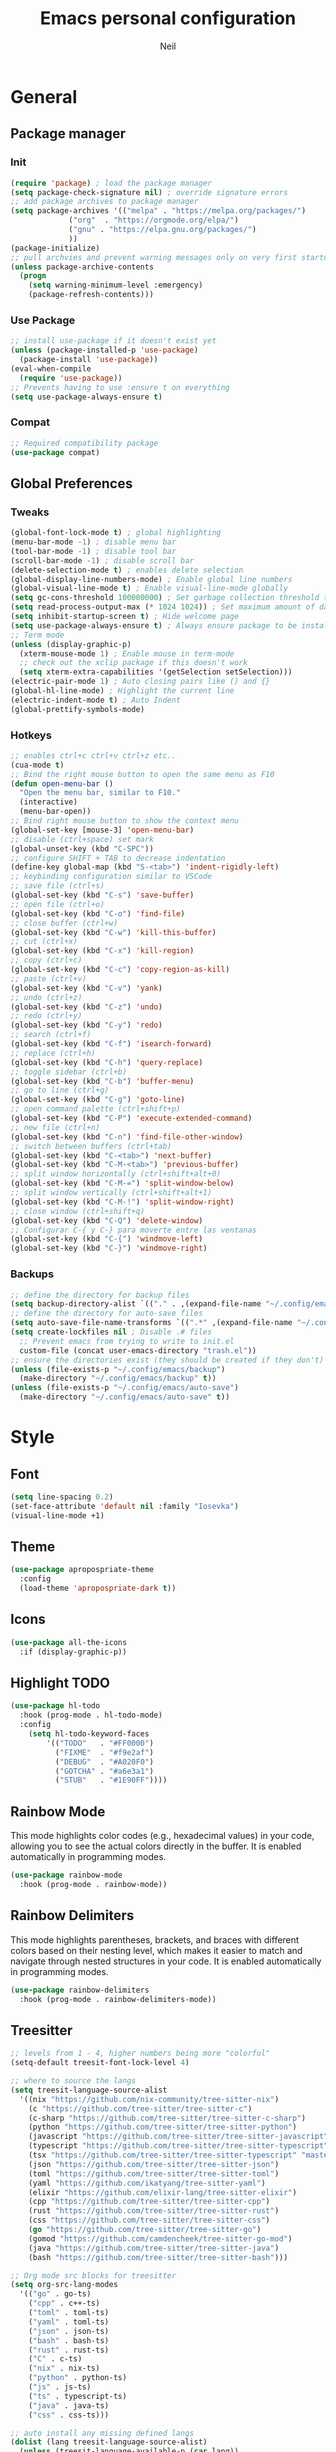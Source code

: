 #+TITLE: Emacs personal configuration
#+AUTHOR: Neil
#+MACRO: latest-export-date (eval (format-time-string "%F %T %z"))

* General
** Package manager
*** Init
#+begin_src emacs-lisp
  (require 'package) ; load the package manager
  (setq package-check-signature nil) ; override signature errors
  ;; add package archives to package manager
  (setq package-archives '(("melpa" . "https://melpa.org/packages/")
			   ("org"  . "https://orgmode.org/elpa/")
			   ("gnu" . "https://elpa.gnu.org/packages/")
			   ))
  (package-initialize)
  ;; pull archvies and prevent warning messages only on very first startup
  (unless package-archive-contents
    (progn
      (setq warning-minimum-level :emergency) 
      (package-refresh-contents)))
#+end_src

*** Use Package
#+begin_src emacs-lisp
  ;; install use-package if it doesn't exist yet
  (unless (package-installed-p 'use-package) 
    (package-install 'use-package))          
  (eval-when-compile
    (require 'use-package))
  ;; Prevents having to use :ensure t on everything
  (setq use-package-always-ensure t)
#+end_src

*** Compat
#+begin_src emacs-lisp
  ;; Required compatibility package
  (use-package compat)
#+end_src
** Global Preferences
*** Tweaks
#+begin_src emacs-lisp
  (global-font-lock-mode t) ; global highlighting
  (menu-bar-mode -1) ; disable menu bar
  (tool-bar-mode -1) ; disable tool bar
  (scroll-bar-mode -1) ; disable scroll bar
  (delete-selection-mode t) ; enables delete selection
  (global-display-line-numbers-mode) ; Enable global line numbers
  (global-visual-line-mode t) ; Enable visual-line-mode globally
  (setq gc-cons-threshold 100000000) ; Set garbage collection threshold to improve performance (100 MB)
  (setq read-process-output-max (* 1024 1024)) ; Set maximum amount of data read from processes to 1 MB
  (setq inhibit-startup-screen t) ; Hide welcome page
  (setq use-package-always-ensure t) ; Always ensure package to be installed
  ;; Term mode
  (unless (display-graphic-p)
    (xterm-mouse-mode 1) ; Enable mouse in term-mode
    ;; check out the xclip package if this doesn't work
    (setq xterm-extra-capabilities '(getSelection setSelection)))
  (electric-pair-mode 1) ; Auto closing pairs like () and {}
  (global-hl-line-mode) ; Highlight the current line
  (electric-indent-mode t) ; Auto Indent
  (global-prettify-symbols-mode)
#+end_src

*** Hotkeys
#+begin_src emacs-lisp
  ;; enables ctrl+c ctrl+v ctrl+z etc..
  (cua-mode t)
  ;; Bind the right mouse button to open the same menu as F10
  (defun open-menu-bar ()
    "Open the menu bar, similar to F10."
    (interactive)
    (menu-bar-open))
  ;; Bind right mouse button to show the context menu
  (global-set-key [mouse-3] 'open-menu-bar)
  ;; disable (ctrl+space) set mark
  (global-unset-key (kbd "C-SPC"))
  ;; configure SHIFT + TAB to decrease indentation
  (define-key global-map (kbd "S-<tab>") 'indent-rigidly-left)
  ;; keybinding configuration similar to VSCode
  ;; save file (ctrl+s)
  (global-set-key (kbd "C-s") 'save-buffer)
  ;; open file (ctrl+o)
  (global-set-key (kbd "C-o") 'find-file)
  ;; close buffer (ctrl+w)
  (global-set-key (kbd "C-w") 'kill-this-buffer)
  ;; cut (ctrl+x)
  (global-set-key (kbd "C-x") 'kill-region)
  ;; copy (ctrl+c)
  (global-set-key (kbd "C-c") 'copy-region-as-kill)
  ;; paste (ctrl+v)
  (global-set-key (kbd "C-v") 'yank)
  ;; undo (ctrl+z)
  (global-set-key (kbd "C-z") 'undo)
  ;; redo (ctrl+y)
  (global-set-key (kbd "C-y") 'redo)
  ;; search (ctrl+f)
  (global-set-key (kbd "C-f") 'isearch-forward)
  ;; replace (ctrl+h)
  (global-set-key (kbd "C-h") 'query-replace)
  ;; toggle sidebar (ctrl+b)
  (global-set-key (kbd "C-b") 'buffer-menu)
  ;; go to line (ctrl+g)
  (global-set-key (kbd "C-g") 'goto-line)
  ;; open command palette (ctrl+shift+p)
  (global-set-key (kbd "C-P") 'execute-extended-command)
  ;; new file (ctrl+n)
  (global-set-key (kbd "C-n") 'find-file-other-window)
  ;; switch between buffers (ctrl+tab)
  (global-set-key (kbd "C-<tab>") 'next-buffer)
  (global-set-key (kbd "C-M-<tab>") 'previous-buffer)
  ;; split window horizontally (ctrl+shift+alt+0)
  (global-set-key (kbd "C-M-=") 'split-window-below)
  ;; split window vertically (ctrl+shift+alt+1)
  (global-set-key (kbd "C-M-!") 'split-window-right)
  ;; close window (ctrl+shift+q)
  (global-set-key (kbd "C-Q") 'delete-window)
  ;; Configurar C-{ y C-} para moverte entre las ventanas
  (global-set-key (kbd "C-{") 'windmove-left)
  (global-set-key (kbd "C-}") 'windmove-right)
#+end_src

*** Backups
#+begin_src emacs-lisp
  ;; define the directory for backup files
  (setq backup-directory-alist `(("." . ,(expand-file-name "~/.config/emacs/backup"))))
  ;; define the directory for auto-save files
  (setq auto-save-file-name-transforms `((".*" ,(expand-file-name "~/.config/emacs/auto-save") t)))
  (setq create-lockfiles nil ; Disable .# files
	;; Prevent emacs from trying to write to init.el
	custom-file (concat user-emacs-directory "trash.el"))
  ;; ensure the directories exist (they should be created if they don't)
  (unless (file-exists-p "~/.config/emacs/backup")
    (make-directory "~/.config/emacs/backup" t))
  (unless (file-exists-p "~/.config/emacs/auto-save")
    (make-directory "~/.config/emacs/auto-save" t))

#+end_src

* Style
** Font
#+begin_src emacs-lisp
  (setq line-spacing 0.2)
  (set-face-attribute 'default nil :family "Iosevka")
  (visual-line-mode +1)
#+end_src
** Theme
#+begin_src emacs-lisp
  (use-package apropospriate-theme
    :config 
    (load-theme 'apropospriate-dark t))
#+end_src

** Icons
#+begin_src emacs-lisp
  (use-package all-the-icons
    :if (display-graphic-p))
#+end_src
** Highlight TODO
#+begin_src emacs-lisp
(use-package hl-todo
  :hook (prog-mode . hl-todo-mode)
  :config
    (setq hl-todo-keyword-faces
        '(("TODO"   . "#FF0000")
          ("FIXME"  . "#f9e2af")
          ("DEBUG"  . "#A020F0")
          ("GOTCHA" . "#a6e3a1")
          ("STUB"   . "#1E90FF"))))
#+end_src
** Rainbow Mode
This mode highlights color codes (e.g., hexadecimal values) in your code,
allowing you to see the actual colors directly in the buffer. It is enabled
automatically in programming modes.
#+begin_src emacs-lisp
(use-package rainbow-mode
  :hook (prog-mode . rainbow-mode))
#+end_src
** Rainbow Delimiters
This mode highlights parentheses, brackets, and braces with different colors
based on their nesting level, which makes it easier to match and navigate
through nested structures in your code. It is enabled automatically in
programming modes.
#+begin_src emacs-lisp
(use-package rainbow-delimiters 
  :hook (prog-mode . rainbow-delimiters-mode))
#+end_src
** Treesitter
#+begin_src emacs-lisp
;; levels from 1 - 4, higher numbers being more "colorful"
(setq-default treesit-font-lock-level 4)

;; where to source the langs
(setq treesit-language-source-alist
  '((nix "https://github.com/nix-community/tree-sitter-nix")
    (c "https://github.com/tree-sitter/tree-sitter-c")
    (c-sharp "https://github.com/tree-sitter/tree-sitter-c-sharp")
    (python "https://github.com/tree-sitter/tree-sitter-python")
    (javascript "https://github.com/tree-sitter/tree-sitter-javascript")
    (typescript "https://github.com/tree-sitter/tree-sitter-typescript" "master" "typescript/src")
    (tsx "https://github.com/tree-sitter/tree-sitter-typescript" "master" "tsx/src")
    (json "https://github.com/tree-sitter/tree-sitter-json")
    (toml "https://github.com/tree-sitter/tree-sitter-toml")
    (yaml "https://github.com/ikatyang/tree-sitter-yaml")
    (elixir "https://github.com/elixir-lang/tree-sitter-elixir")
    (cpp "https://github.com/tree-sitter/tree-sitter-cpp")
    (rust "https://github.com/tree-sitter/tree-sitter-rust")
    (css "https://github.com/tree-sitter/tree-sitter-css")
    (go "https://github.com/tree-sitter/tree-sitter-go")
    (gomod "https://github.com/camdencheek/tree-sitter-go-mod")
    (java "https://github.com/tree-sitter/tree-sitter-java")
    (bash "https://github.com/tree-sitter/tree-sitter-bash")))

;; Org mode src blocks for treesitter
(setq org-src-lang-modes 
  '(("go" . go-ts)
    ("cpp" . c++-ts)
    ("toml" . toml-ts)
    ("yaml" . toml-ts)
    ("json" . json-ts)
    ("bash" . bash-ts)
    ("rust" . rust-ts)
    ("C" . c-ts)
    ("nix" . nix-ts)
    ("python" . python-ts)
    ("js" . js-ts)
    ("ts" . typescript-ts)
    ("java" . java-ts)
    ("css" . css-ts)))

;; auto install any missing defined langs
(dolist (lang treesit-language-source-alist)
  (unless (treesit-language-available-p (car lang))
    (treesit-install-language-grammar (car lang))))

;; maps the ts modes to normal modes
(mapc #'(lambda (mode-remap) (add-to-list 'major-mode-remap-alist mode-remap))
  '((c-mode . c-ts-mode)
    (c++-mode . c++-ts-mode)
    (sh-mode . bash-ts-mode)
    (css-mode . css-ts-mode)
    (python-mode . python-ts-mode)
    (javascript-mode . js-ts-mode)
    (java-mode . java-ts-mode)))

;; for modes that have an existing ts mode but no existing normal mode
(mapc #'(lambda (auto-mode) (add-to-list 'auto-mode-alist auto-mode))
  '(("\\.go\\'" . go-ts-mode)
    ("\\.rs\\'" . rust-ts-mode)
    ("\\.toml\\'" . toml-ts-mode)
    ("\\.yml\\'" . yaml-ts-mode)
    ("\\.yaml\\'" . yaml-ts-mode)
    ("\\.json\\'" . json-ts-mode)
    ("\\.ts\\'" . typescript-ts-mode)
    ("\\.tsx\\'" . tsx-ts-mode)))

;; If you need to override the names of the expected libraries, defualt emacs looks for libtree-sitter-${LANG_NAME}
;; (setq treesit-load-name-override-list
;;    '((cc "libtree-sitter-c")
;;      (gomod "libtree-sitter-go")))
#+end_src
** Additional touches
#+begin_src emacs-lisp
(let ((bg "#181825"))
  (add-hook 'post-command-hook #'(lambda ()
    (set-cursor-color (if (derived-mode-p 'dired-mode) "#89b4fa" "#cba6f7"))))
  (set-face-attribute 'line-number-current-line nil :foreground "#cba6f7")
  (set-face-attribute 'org-block nil :background "#1e1e2e") ; src blocks
  (set-face-attribute 'default nil :background bg) ; emacs background
  (set-face-attribute 'org-hide nil :foreground bg) ; asterisks preceding org headings
  (set-face-attribute 'fringe nil :background bg) ; fringes/borders on the sides
  ;; (set-face-attribute 'org-block-begin-line nil :background bg) ; the #+begin_src and #+end_src bits
  (set-face-attribute 'line-number nil :background bg) ; line number background
  (set-face-attribute 'line-number-current-line nil :background bg) ; current line number
  (set-face-attribute 'mode-line nil :background "#11111B") ; mode line background
  (set-face-attribute 'mode-line-inactive nil :background "#11111B")) ; mode line background on inactive buffers
  (set-face-attribute 'vertical-border nil :background "#181825" :foreground "#11111B")
#+end_src
* Languages
** General config
#+begin_src emacs-lisp
  (use-package format-all
    :preface
    (defun ian/format-code ()
      "Auto-format whole buffer."
      (interactive)
      (if (derived-mode-p 'prolog-mode)
	  (prolog-indent-buffer)
	(format-all-buffer)))
    :config
    (global-set-key (kbd "M-F") #'ian/format-code)
    (add-hook 'prog-mode-hook #'format-all-ensure-formatter))
#+end_src
** Programming Modes
** Python Mode
#+begin_src emacs-lisp
(add-hook 'python-ts-mode-hook #'(lambda()
  (setq tab-width 4
        indent-tabs-mode nil)))
#+end_src
** Javascript Mode
#+begin_src emacs-lisp
(add-hook 'js-ts-mode-hook #'(lambda()
  ;; (setq-local eglot-ignored-server-capabilities '(:hoverProvider))
  (setq tab-width 2
        indent-tabs-mode nil
        js-indent-level 2)))
#+end_src
** TypeScript Mode
#+begin_src emacs-lisp
(add-hook 'typescript-ts-mode-hook #'(lambda()
  ;; (setq-local eglot-ignored-server-capabilities '(:hoverProvider))
  (setq tab-width 2
        indent-tabs-mode nil)))
#+end_src
** Vue Mode
#+begin_src emacs-lisp 
(use-package vue-mode 
  :mode "\\.vue\\'" 
  :config 
  (add-hook 'vue-mode-hook #'(lambda()
    (setq tab-width 2
          indent-tabs-mode nil))))
#+end_src
** Go Mode
#+begin_src emacs-lisp
(add-hook 'go-ts-mode-hook #'(lambda()
  (setq tab-width 4
        go-ts-mode-indent-offset 4
        indent-tabs-mode nil)))
#+end_src
** Lua Mode
#+begin_src emacs-lisp
(use-package lua-mode 
  :mode "\\.lua\\'"
  :config
  (add-hook 'lua-mode-hook #'(lambda()
    (setq tab-width 4))))
#+end_src
** Elixir Mode
#+begin_src emacs-lisp
(use-package elixir-ts-mode :mode "\\.exs\\'")
#+end_src
** Rust Mode
#+begin_src emacs-lisp
(add-hook 'rust-ts-mode-hook #'(lambda()
  (setq tab-width 4)))
#+end_src
** PowerShell Mode
#+begin_src emacs-lisp
(use-package powershell :mode ("\\.ps1\\'" . powershell-mode))
#+end_src
** Markdown Mode
#+begin_src emacs-lisp
(use-package markdown-mode :mode "\\.md\\'")
#+end_src
** PHP Mode
#+begin_src emacs-lisp
  ;; PHP highlights
  (use-package php-mode
    :mode ("\\.php\\'" . php-mode))
  (use-package phpunit)
#+end_src
** ORG
#+begin_src emacs-lisp
  (require 'org)
  (add-hook 'org-mode-hook (global-display-line-numbers-mode 0))

  ;; Inline images
  (defun jl/org-resize-inline ()
    (when (derived-mode-p 'org-mode)
      (save-excursion
	(save-restriction
	  (goto-char (point-min))
	  ;; Check if the org buffer even has images first
	  (when (re-search-forward "\\[\\[.*\\(png\\|jpe?g\\|gif\\|webp\\)\\]\\]" nil :noerror)
	    (setq org-image-actual-width (round (* (window-pixel-width) 0.4)))
	    (setq-local scroll-conservatively 0)
	    (org-display-inline-images t t))))))
  (add-hook 'org-mode-hook #'jl/org-resize-inline)
  (add-hook 'after-save-hook #'jl/org-resize-inline)

  ;; Olivetti (Set a desired text body width to automatically resize window margins to keep the text comfortably in the middle of the window)
  (use-package olivetti
    :hook ((org-mode org-agenda-mode) . olivetti-mode)
    :config
    (setq-default olivetti-body-width 0.80)
    (remove-hook 'olivetti-mode-on-hook 'visual-line-mode))

  (use-package org-modern
    :custom
    (org-modern-table nil)
    (org-modern-block-name '("" . "")) ; or other chars; so top bracket is drawn promptly
    :hook
    (org-mode . org-modern-mode)
    (org-agenda-finalize . org-modern-agenda))

  (modify-all-frames-parameters
   '((right-divider-width . 40)
     (internal-border-width . 40)))
  (dolist (face '(window-divider
		  window-divider-first-pixel
		  window-divider-last-pixel))
    (face-spec-reset-face face)
    (set-face-foreground face (face-attribute 'default :background)))
  (set-face-background 'fringe (face-attribute 'default :background))

  (setq
   ;; Edit settings
   org-auto-align-tags nil
   org-tags-column 0
   org-catch-invisible-edits 'show-and-error
   org-special-ctrl-a/e t
   org-insert-heading-respect-content t

   ;; Org styling, hide markup etc.
   org-hide-emphasis-markers t
   org-pretty-entities t

   ;; Agenda styling
   org-agenda-tags-column 0
   org-agenda-block-separator ?─
   org-agenda-time-grid
   '((daily today require-timed)
     (800 1000 1200 1400 1600 1800 2000)
     " ┄┄┄┄┄ " "┄┄┄┄┄┄┄┄┄┄┄┄┄┄┄")
   org-agenda-current-time-string
   "◀── now ─────────────────────────────────────────────────")

  ;; Ellipsis styling
  (setq org-ellipsis "…")
  (set-face-attribute 'org-ellipsis nil :inherit 'default :box nil)
  
  ;; Choose font
  (set-face-attribute 'default nil :family "Iosevka")
  (global-org-modern-mode)
#+end_src
	  
** GLSL mode
#+begin_src emacs-lisp
  ;; Instala y configura glsl-mode
  (use-package glsl-mode
    :mode "\\.glsl\\'")
#+end_src

** LSP Initialize
#+begin_src emacs-lisp
  (use-package lsp-mode
    :config
    (setq lsp-prefer-flymake nil)
    :hook ((php-mode python-mode js-mode web-mode) . lsp)
    :commands lsp)
  (use-package lsp-ui
    :requires lsp-mode flycheck
    :config
    (setq lsp-ui-doc-enable t
	  lsp-ui-doc-use-childframe t
	  lsp-ui-doc-position ‘top
	  lsp-ui-doc-include-signature t
	  lsp-ui-sideline-enable nil
	  lsp-ui-flycheck-enable t
	  lsp-ui-flycheck-list-position ‘right
	  lsp-ui-flycheck-live-reporting t
	  lsp-ui-peek-enable t
	  lsp-ui-peek-list-width 60
	  lsp-ui-peek-peek-height 25
	  lsp-ui-sideline-enable nil)
    (add-hook ‘lsp-mode-hook ‘lsp-ui-mode))
#+end_src

* Extentions
** IDO Configuration
#+begin_src emacs-lisp
  (setq ido-enable-flex-matching t) ; Enables flexible matching
  (setq ido-everywhere t) ; Activates ido in all file and buffer selection commands
  (ido-mode 1) ; Enables ido mode
#+end_src
** Dashboard
#+begin_src emacs-lisp
  (use-package dashboard
    :if (< (length command-line-args) 2)
    :config (dashboard-setup-startup-hook))

  (setq dashboard-set-heading-icons t)
  (setq dashboard-icon-type 'all-the-icons) ; use `all-the-icons' package
  (setq dashboard-set-file-icons t)
  (setq dashboard-heading-icons '((recents   . "history")
				  (bookmarks . "bookmark")
				  (agenda    . "calendar")
				  (projects  . "rocket")
				  (registers . "database")))
#+end_src
** Flycheck
#+begin_src emacs-lisp
  (use-package flycheck
    :init
    (add-hook 'after-init-hook #'global-flycheck-mode)); Activates flycheck globally
#+end_src
** Company
Auto completion Package
#+begin_src emacs-lisp
  (use-package company
    :config
    (setq company-idle-delay 0.2)
    (global-company-mode 1)
    (global-set-key (kbd "C-SPC") 'company-complete))
#+end_src
